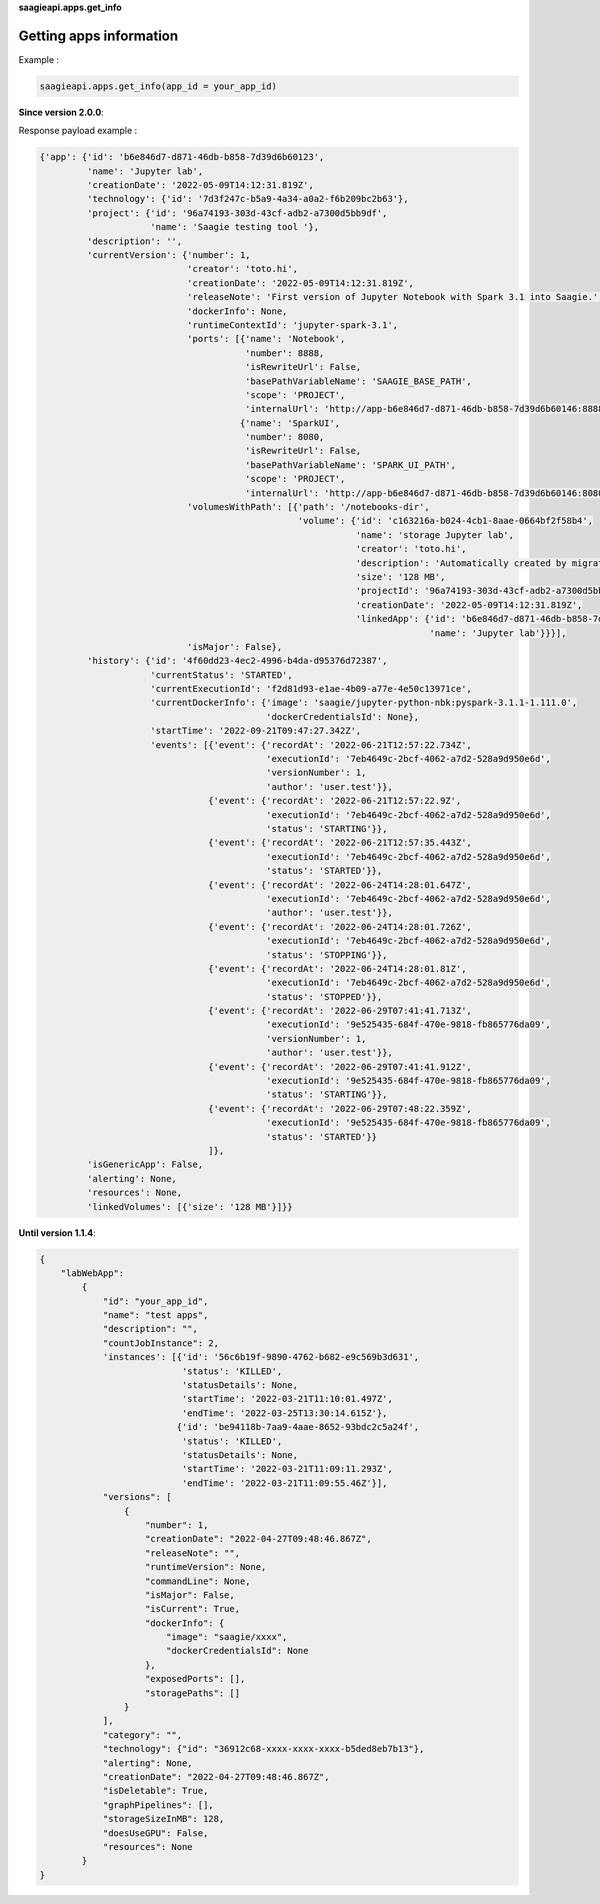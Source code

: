 **saagieapi.apps.get_info**

Getting apps information
------------------------

Example :

.. code:: python

   saagieapi.apps.get_info(app_id = your_app_id)

**Since version 2.0.0**:

Response payload example :

.. code:: python

   {'app': {'id': 'b6e846d7-d871-46db-b858-7d39d6b60123',
            'name': 'Jupyter lab',
            'creationDate': '2022-05-09T14:12:31.819Z',
            'technology': {'id': '7d3f247c-b5a9-4a34-a0a2-f6b209bc2b63'},
            'project': {'id': '96a74193-303d-43cf-adb2-a7300d5bb9df',
                        'name': 'Saagie testing tool '},
            'description': '',
            'currentVersion': {'number': 1,
                               'creator': 'toto.hi',
                               'creationDate': '2022-05-09T14:12:31.819Z',
                               'releaseNote': 'First version of Jupyter Notebook with Spark 3.1 into Saagie.',
                               'dockerInfo': None,
                               'runtimeContextId': 'jupyter-spark-3.1',
                               'ports': [{'name': 'Notebook',
                                          'number': 8888,
                                          'isRewriteUrl': False,
                                          'basePathVariableName': 'SAAGIE_BASE_PATH',
                                          'scope': 'PROJECT',
                                          'internalUrl': 'http://app-b6e846d7-d871-46db-b858-7d39d6b60146:8888'},
                                         {'name': 'SparkUI',
                                          'number': 8080,
                                          'isRewriteUrl': False,
                                          'basePathVariableName': 'SPARK_UI_PATH',
                                          'scope': 'PROJECT',
                                          'internalUrl': 'http://app-b6e846d7-d871-46db-b858-7d39d6b60146:8080'}],
                               'volumesWithPath': [{'path': '/notebooks-dir',
                                                    'volume': {'id': 'c163216a-b024-4cb1-8aae-0664bf2f58b4',
                                                               'name': 'storage Jupyter lab',
                                                               'creator': 'toto.hi',
                                                               'description': 'Automatically created by migration from app c163216a-b024-4cb1-8aae-0664bf2f58b4',
                                                               'size': '128 MB',
                                                               'projectId': '96a74193-303d-43cf-adb2-a7300d5bb9df',
                                                               'creationDate': '2022-05-09T14:12:31.819Z',
                                                               'linkedApp': {'id': 'b6e846d7-d871-46db-b858-7d39d6b60146',
                                                                             'name': 'Jupyter lab'}}}],
                               'isMajor': False},
            'history': {'id': '4f60dd23-4ec2-4996-b4da-d95376d72387',
                        'currentStatus': 'STARTED',
                        'currentExecutionId': 'f2d81d93-e1ae-4b09-a77e-4e50c13971ce',
                        'currentDockerInfo': {'image': 'saagie/jupyter-python-nbk:pyspark-3.1.1-1.111.0',
                                              'dockerCredentialsId': None},
                        'startTime': '2022-09-21T09:47:27.342Z',
                        'events': [{'event': {'recordAt': '2022-06-21T12:57:22.734Z',
                                              'executionId': '7eb4649c-2bcf-4062-a7d2-528a9d950e6d',
                                              'versionNumber': 1,
                                              'author': 'user.test'}},
                                   {'event': {'recordAt': '2022-06-21T12:57:22.9Z',
                                              'executionId': '7eb4649c-2bcf-4062-a7d2-528a9d950e6d',
                                              'status': 'STARTING'}},
                                   {'event': {'recordAt': '2022-06-21T12:57:35.443Z',
                                              'executionId': '7eb4649c-2bcf-4062-a7d2-528a9d950e6d',
                                              'status': 'STARTED'}},
                                   {'event': {'recordAt': '2022-06-24T14:28:01.647Z',
                                              'executionId': '7eb4649c-2bcf-4062-a7d2-528a9d950e6d',
                                              'author': 'user.test'}},
                                   {'event': {'recordAt': '2022-06-24T14:28:01.726Z',
                                              'executionId': '7eb4649c-2bcf-4062-a7d2-528a9d950e6d',
                                              'status': 'STOPPING'}},
                                   {'event': {'recordAt': '2022-06-24T14:28:01.81Z',
                                              'executionId': '7eb4649c-2bcf-4062-a7d2-528a9d950e6d',
                                              'status': 'STOPPED'}},
                                   {'event': {'recordAt': '2022-06-29T07:41:41.713Z',
                                              'executionId': '9e525435-684f-470e-9818-fb865776da09',
                                              'versionNumber': 1,
                                              'author': 'user.test'}},
                                   {'event': {'recordAt': '2022-06-29T07:41:41.912Z',
                                              'executionId': '9e525435-684f-470e-9818-fb865776da09',
                                              'status': 'STARTING'}},
                                   {'event': {'recordAt': '2022-06-29T07:48:22.359Z',
                                              'executionId': '9e525435-684f-470e-9818-fb865776da09',
                                              'status': 'STARTED'}}
                                   ]},
            'isGenericApp': False,
            'alerting': None,
            'resources': None,
            'linkedVolumes': [{'size': '128 MB'}]}}

**Until version 1.1.4**:

.. code:: python

   {
       "labWebApp":
           {
               "id": "your_app_id",
               "name": "test apps",
               "description": "",
               "countJobInstance": 2,
               'instances': [{'id': '56c6b19f-9890-4762-b682-e9c569b3d631',
                              'status': 'KILLED',
                              'statusDetails': None,
                              'startTime': '2022-03-21T11:10:01.497Z',
                              'endTime': '2022-03-25T13:30:14.615Z'},
                             {'id': 'be94118b-7aa9-4aae-8652-93bdc2c5a24f',
                              'status': 'KILLED',
                              'statusDetails': None,
                              'startTime': '2022-03-21T11:09:11.293Z',
                              'endTime': '2022-03-21T11:09:55.46Z'}],
               "versions": [
                   {
                       "number": 1,
                       "creationDate": "2022-04-27T09:48:46.867Z",
                       "releaseNote": "",
                       "runtimeVersion": None,
                       "commandLine": None,
                       "isMajor": False,
                       "isCurrent": True,
                       "dockerInfo": {
                           "image": "saagie/xxxx",
                           "dockerCredentialsId": None
                       },
                       "exposedPorts": [],
                       "storagePaths": []
                   }
               ],
               "category": "",
               "technology": {"id": "36912c68-xxxx-xxxx-xxxx-b5ded8eb7b13"},
               "alerting": None,
               "creationDate": "2022-04-27T09:48:46.867Z",
               "isDeletable": True,
               "graphPipelines": [],
               "storageSizeInMB": 128,
               "doesUseGPU": False,
               "resources": None
           }
   }